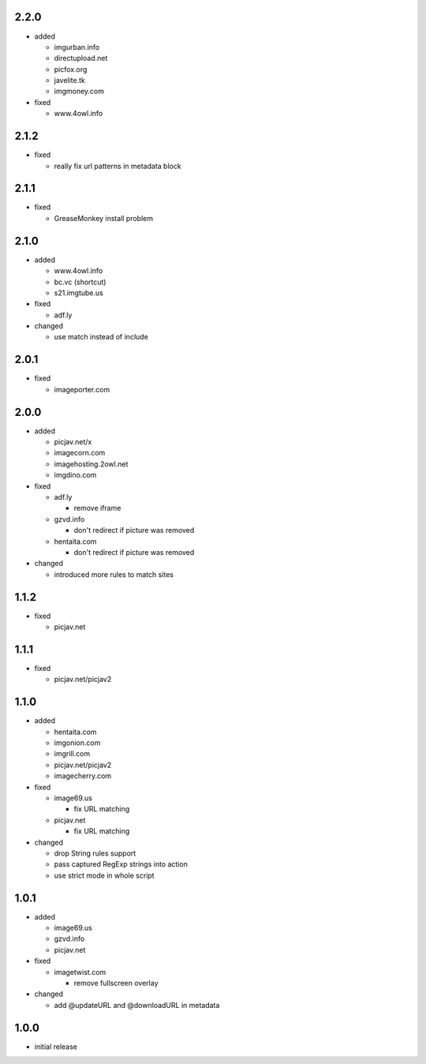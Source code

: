 2.2.0
-----

* added

  * imgurban.info
  * directupload.net
  * picfox.org
  * javelite.tk
  * imgmoney.com

* fixed

  * www.4owl.info

2.1.2
-----

* fixed

  * really fix url patterns in metadata block

2.1.1
-----

* fixed

  * GreaseMonkey install problem

2.1.0
-----

* added

  * www.4owl.info
  * bc.vc (shortcut)
  * s21.imgtube.us

* fixed

  * adf.ly

* changed

  * use match instead of include

2.0.1
-----

* fixed

  * imageporter.com

2.0.0
-----

* added

  * picjav.net/x
  * imagecorn.com
  * imagehosting.2owl.net
  * imgdino.com

* fixed

  * adf.ly

    * remove iframe

  * gzvd.info

    * don't redirect if picture was removed

  * hentaita.com

    * don't redirect if picture was removed

* changed

  * introduced more rules to match sites

1.1.2
-----

* fixed

  * picjav.net

1.1.1
-----

* fixed

  * picjav.net/picjav2

1.1.0
-----

* added

  * hentaita.com
  * imgonion.com
  * imgrill.com
  * picjav.net/picjav2
  * imagecherry.com

* fixed

  * image69.us

    * fix URL matching

  * picjav.net

    * fix URL matching

* changed

  * drop String rules support
  * pass captured RegExp strings into action
  * use strict mode in whole script

1.0.1
-----

* added

  * image69.us
  * gzvd.info
  * picjav.net

* fixed

  * imagetwist.com

    * remove fullscreen overlay

* changed

  * add @updateURL and @downloadURL in metadata


1.0.0
-----

* initial release
